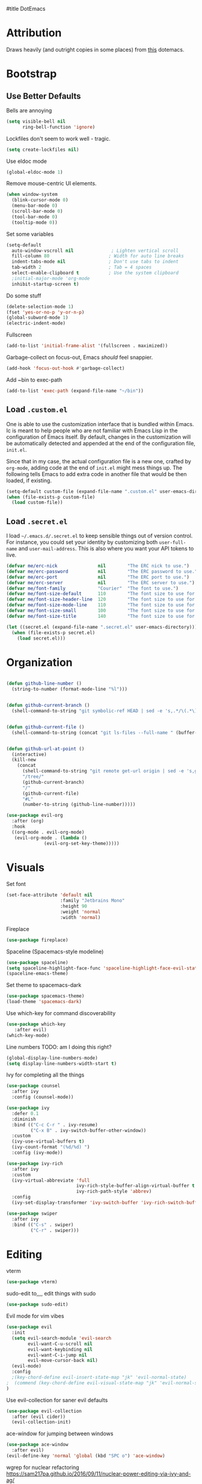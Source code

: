 #title DotEmacs
#+author Alice Burns
#+PROPERTY: header-args :tangle yes

* Attribution

Draws heavily (and outright copies in some places) from [[https://raw.githubusercontent.com/angrybacon/dotemacs/master/dotemacs.org][this]] dotemacs.

* Bootstrap
  
** Use Better Defaults

Bells are annoying
#+begin_src emacs-lisp
  (setq visible-bell nil
        ring-bell-function 'ignore)
#+end_src
Lockfiles don't seem to work well - tragic.
#+begin_src emacs-lisp
  (setq create-lockfiles nil)
#+end_src


Use eldoc mode
#+begin_src emacs-lisp
  (global-eldoc-mode 1)
#+end_src

Remove mouse-centric UI elements.

#+BEGIN_SRC emacs-lisp
(when window-system
  (blink-cursor-mode 0)
  (menu-bar-mode 0)
  (scroll-bar-mode 0)
  (tool-bar-mode 0)
  (tooltip-mode 0))
#+END_SRC

Set some variables

#+BEGIN_SRC emacs-lisp
(setq-default
  auto-window-vscroll nil              ; Lighten vertical scroll
  fill-column 80                      ; Width for auto line breaks
  indent-tabs-mode nil                ; Don't use tabs to indent
  tab-width 2                         ; Tab = 4 spaces
  select-enable-clipboard t           ; Use the system clipboard
  ;initial-major-mode 'org-mode
  inhibit-startup-screen t)
#+END_SRC
Do some stuff

#+BEGIN_SRC emacs-lisp
(delete-selection-mode 1)
(fset 'yes-or-no-p 'y-or-n-p)
(global-subword-mode 1)
(electric-indent-mode)
#+END_SRC

Fullscreen

#+BEGIN_SRC emacs-lisp
(add-to-list 'initial-frame-alist '(fullscreen . maximized))
#+END_SRC

Garbage-collect on focus-out, Emacs /should/ feel snappier.

#+BEGIN_SRC emacs-lisp
(add-hook 'focus-out-hook #'garbage-collect)
#+END_SRC

Add ~bin to exec-path
#+BEGIN_SRC emacs-lisp
  (add-to-list 'exec-path (expand-file-name "~/bin"))
#+END_SRC
** Load =.custom.el=

One is able to use the customization interface that is bundled within Emacs. Ic
is meant to help people who are not familiar with Emacs Lisp in the
configuration of Emacs itself. By default, changes in the customization will be
automatically detected and appended at the end of the configuration file,
=init.el=.

Since that in my case, the actual configuration file is a new one, crafted by
=org-mode=, adding code at the end of =init.el= might mess things up. The
following tells Emacs to add extra code in another file that would be then
loaded, if existing.

#+BEGIN_SRC emacs-lisp
(setq-default custom-file (expand-file-name ".custom.el" user-emacs-directory))
(when (file-exists-p custom-file)
  (load custom-file))
#+END_SRC

** Load =.secret.el=

I load =~/.emacs.d/.secret.el= to keep sensible things out of version control.
For instance, you could set your identity by customizing both =user-full-name=
and =user-mail-address=. This is also where you want your API tokens to live.

#+BEGIN_SRC emacs-lisp
(defvar me/erc-nick               nil        "The ERC nick to use.")
(defvar me/erc-password           nil        "The ERC password to use.")
(defvar me/erc-port               nil        "The ERC port to use.")
(defvar me/erc-server             nil        "The ERC server to use.")
(defvar me/font-family            "Courier"  "The font to use.")
(defvar me/font-size-default      110        "The font size to use for default text.")
(defvar me/font-size-header-line  120        "The font size to use for the header-line.")
(defvar me/font-size-mode-line    110        "The font size to use for the mode-line.")
(defvar me/font-size-small        100        "The font size to use for smaller text.")
(defvar me/font-size-title        140        "The font size to use for titles.")

(let ((secret.el (expand-file-name ".secret.el" user-emacs-directory)))
  (when (file-exists-p secret.el)
    (load secret.el)))
#+END_SRC

* Organization
#+BEGIN_SRC emacs-lisp

(defun github-line-number ()
  (string-to-number (format-mode-line "%l")))


(defun github-current-branch ()
  (shell-command-to-string "git symbolic-ref HEAD | sed -e 's,.*/\(.*\),\1,'"))


(defun github-current-file ()
  (shell-command-to-string (concat "git ls-files --full-name " (buffer-name))))


(defun github-url-at-point ()
  (interactive)
  (kill-new
    (concat
      (shell-command-to-string "git remote get-url origin | sed -e 's,git@,,' -e 's,\.git$,,' -e 's,:,\/,'")
      "/tree/"
      (github-current-branch)
      "/"
      (github-current-file)
      "#L"
      (number-to-string (github-line-number)))))
#+END_SRC
#+BEGIN_SRC emacs-lisp
(use-package evil-org
  :after (org)
  :hook
  ((org-mode . evil-org-mode)
   (evil-org-mode . (lambda ()
              (evil-org-set-key-theme)))))
#+END_SRC

* Visuals
Set font
#+begin_src emacs-lisp
  (set-face-attribute 'default nil
                      :family "Jetbrains Mono"
                      :height 90
                      :weight 'normal
                      :width 'normal)
#+end_src

Fireplace
#+begin_src emacs-lisp
  (use-package fireplace)
#+end_src
Spaceline (Spacemacs-style modeline)
#+begin_src emacs-lisp
  (use-package spaceline)
  (setq spaceline-highlight-face-func 'spaceline-highlight-face-evil-state)
  (spaceline-emacs-theme)
#+end_src

Set theme to spacemacs-dark
#+begin_src emacs-lisp
  (use-package spacemacs-theme)
  (load-theme 'spacemacs-dark)
#+end_src

Use which-key for command discoverability
#+BEGIN_SRC emacs-lisp
(use-package which-key
   :after evil)
(which-key-mode)
#+END_SRC

Line numbers TODO: am I doing this right?

#+BEGIN_SRC emacs-lisp
(global-display-line-numbers-mode)
(setq display-line-numbers-width-start t)
#+END_SRC

Ivy for completing all the things
#+begin_src emacs-lisp
  (use-package counsel
    :after ivy
    :config (counsel-mode))

  (use-package ivy
    :defer 0.1
    :diminish
    :bind (("C-c C-r " . ivy-resume)
           ("C-x B" . ivy-switch-buffer-other-window))
    :custom
    (ivy-use-virtual-buffers t)
    (ivy-count-format "(%d/%d) ")
    :config (ivy-mode))

  (use-package ivy-rich
    :after ivy
    :custom
    (ivy-virtual-abbreviate 'full
                            ivy-rich-style-buffer-align-virtual-buffer t
                            ivy-rich-path-style 'abbrev)
    :config
    (ivy-set-display-transformer 'ivy-switch-buffer 'ivy-rich-switch-buffer-transformer))

  (use-package swiper
    :after ivy
    :bind (("C-s" . swiper)
           ("C-r" . swiper)))
#+end_src

* Editing

vterm
#+BEGIN_SRC emacs-lisp
  (use-package vterm)
#+END_SRC
sudo-edit to,,,, edit things with sudo
#+BEGIN_SRC emacs-lisp
  (use-package sudo-edit)
#+END_SRC
Evil mode for vim vibes

#+BEGIN_SRC emacs-lisp
(use-package evil
  :init
  (setq evil-search-module 'evil-search
        evil-want-C-u-scroll nil
        evil-want-keybinding nil
        evil-want-C-i-jump nil
        evil-move-cursor-back nil)
  (evil-mode)
  :config
  ;(key-chord-define evil-insert-state-map "jk" 'evil-normal-state)
;  (commend (key-chord-define evil-visual-state-map "jk" 'evil-normal-state))
)
#+END_SRC

Use evil-collection for saner evil defaults
#+begin_src emacs-lisp
  (use-package evil-collection
    :after (evil cider))
    (evil-collection-init)
#+end_src

ace-window for jumping between windows
#+begin_src emacs-lisp
  (use-package ace-window
    :after evil)
  (evil-define-key 'normal 'global (kbd "SPC o") 'ace-window)
#+end_src

wgrep for nuclear refactoring https://sam217pa.github.io/2016/09/11/nuclear-power-editing-via-ivy-and-ag/
#+begin_src emacs-lisp
  (use-package wgrep)
  (require 'wgrep)
  (evil-set-initial-state 'ivy-occur-grep-mode 'normal)
#+end_src

Basic file/buffer commands

#+begin_src emacs-lisp
  (evil-define-key 'normal 'global (kbd "SPC f f") 'find-file)
  (evil-define-key 'normal 'global (kbd "SPC K") 'kill-buffer)
  (evil-define-key 'normal 'global (kbd "SPC f r") 'counsel-recentf)
  (evil-define-key 'normal 'global (kbd "SPC b") 'counsel-switch-buffer)
  (evil-define-key 'normal 'global (kbd "SPC s p") 'counsel-ag)
  (evil-define-key 'normal 'global (kbd "SPC s P") (lambda () (interactive) (counsel-ag nil nil "--clojure")))
  (evil-define-key 'normal 'global (kbd "SPC s s") (lambda () (interactive) (counsel-ag nil default-directory)))
  (evil-define-key 'normal 'global (kbd "SPC SPC") 'counsel-M-x)
  (evil-define-key 'visual 'global (kbd "SPC SPC") 'counsel-M-x)
  (evil-define-key 'insert 'global (kbd "M-/") 'counsel-company)
#+end_src

Edit this file:

#+begin_src emacs-lisp
  (defun edit-dotemacs ()
    (interactive)
    (find-file-other-window
     (concat (file-name-directory user-init-file) "dotemacs.org")))
#+end_src

Recent files:
#+begin_src emacs-lisp
    (recentf-mode 1)
    (setq recentf-max-saved-items "200")
#+end_src

expand-region to make selecting text easier. TODO: this seems to throw evil into a weird state where jk doesn't work every now and then, should fix
#+begin_src emacs-lisp
  (use-package expand-region
    :after evil)

  (defhydra expand-region-hydra
    (:color red :title "Expand region" :body-pre (call-interactively 'er/expand-region))
    ("x" er/expand-region "expand")
    ("z" er/contract-region "contract"))
  (evil-define-key 'normal 'global (kbd "SPC x") 'expand-region-hydra/body)
#+end_src


Key chord mode for the sole purpose of making "jk" work as ESC

#+BEGIN_SRC emacs-lisp
(use-package key-chord
  :config
  (key-chord-mode 1))
#+END_SRC

window management hydra
#+begin_src emacs-lisp
  (pretty-hydra-define windows-hydra
    (:title "Windows" :color red :quit-key "q")
    ("Misc"
     (("w" delete-window "close current window")
      ("W" delete-other-windows "close other windows")
      ("b" balance-windows "balance")
      ("o" (lambda () (interactive) (progn (split-window-right) (windmove-right))) "new window" :exit t))
     "Move"
     (("h" evil-window-left "left")
      ("j" evil-window-down "down")
      ("k" evil-window-up "up")
      ("l" evil-window-right "right"))
     "Split"
     (("H" split-window-right "left")
      ("J" (lambda () (interactive) (progn (split-window-below) (windmove-down))) "down")
      ("K" split-window-below "up")
      ("L" (lambda () (interactive) (progn (split-window-right) (windmove-right))) "right"))))

  (evil-define-key 'normal 'global (kbd "SPC w") 'windows-hydra/body)
#+end_src

Company for text completion
#+BEGIN_SRC emacs-lisp
  (use-package company)
  (add-hook 'after-init-hook 'global-company-mode)
#+END_SRC

Hydras for grouping related keybindings with a helpful reference guide, either for speed or discoverability reasons

#+begin_src emacs-lisp
  (use-package hydra
    :config
    (defvar hydra-stack nil)
    (defun hydra-push (expr)
      (push `(lambda () ,expr) hydra-stack))

    (defun hydra-pop ()
      (interactive)
      (let ((x (pop hydra-stack)))
        (when x
        (funcall x)))))

  (use-package major-mode-hydra
    :config
    (evil-define-key 'normal 'global (kbd "SPC m") 'major-mode-hydra)
    (evil-define-key 'normal 'global (kbd ",") 'major-mode-hydra)
    (evil-define-key 'visual 'global (kbd "SPC m") 'major-mode-hydra)
    (evil-define-key 'visual 'global (kbd ",") 'major-mode-hydra))
#+end_src

Hydra for configuration

#+begin_src emacs-lisp
  (pretty-hydra-define config-hydra
    (:color blue :title "Configuration" :quit-key "q")
    ("Dotemacs"
     (("e" edit-dotemacs "edit dotemacs")
      ("r" reload-dotemacs "reload dotemacs"))
     "Packages"
     (("p" package-refresh-contents "refresh packages"))
     "QoL"
     (("R" (lambda () (interactive) (progn (font-lock-fontify-buffer) (redraw-display))) "fix visuals"))))

  (evil-define-key 'normal 'global (kbd "SPC c") 'config-hydra/body)
#+end_src

Smartparens to make parens, well, smart.

#+begin_src emacs-lisp
(use-package smartparens
  :after evil
  :hook
  ((clojure-mode lisp-mode lisp-interaction-mode emacs-lisp-mode) . smartparens-strict-mode)
  :config
  (smartparens-global-mode 1)
  (show-smartparens-global-mode 1)
  (sp-pair "'" nil :actions :rem)
  (sp-pair "`" nil :actions :rem))
#+end_src

evil-cleverparens to make smartparens play nice with evil

#+begin_src emacs-lisp
  (use-package evil-cleverparens
    :after (smartparens evil)
    :config
    (setq evil-move-beyond-eol t))

  (add-hook 'smartparens-mode-hook #'evil-cleverparens-mode)
#+end_src

YaSnippet, not currently used but it's nice to have
#+begin_src emacs-lisp
(use-package yasnippet
  :config
  (yas-global-mode 1))
#+end_src

Zoom hydra TODO: make it work across all buffers and maybe set the default?

#+begin_src emacs-lisp
  (require 'hydra)
  (require 'pretty-hydra)

  (pretty-hydra-define hydra-zoom
    (:color red :quit-key "q")
    ("Zoom"
     (("+" text-scale-increase "in")
      ("-" text-scale-decrease "out"))))

  (evil-define-key 'normal 'global (kbd "SPC z") 'hydra-zoom/body)

#+end_src

magit and magit-evil for efficiently borking my local git repositories
#+begin_src emacs-lisp
  (use-package magit
    :after evil)
  (evil-define-key 'normal 'global (kbd "SPC g s") 'magit-status)
  (evil-define-key 'normal 'global (kbd "SPC g f") 'magit-find-file)
  (evil-define-key 'normal 'global (kbd "SPC g b") 'magit-blame)
  (evil-define-key 'normal 'global (kbd "SPC g l") 'github-url-at-point)

  (use-package evil-magit
    :after magit)

  (require 'evil-magit)
#+end_src

avy for jumping around
#+begin_src emacs-lisp
  (use-package avy)
  (require 'avy)
  (pretty-hydra-define avy-hydra
    (:color blue :title "Jump" :quit-key "q")
    ("Word"
     (("w" evil-avy-goto-word-1 "word (1)")
      ("W" evil-avy-goto-word-0 "word (0)"))
     "Character"
     (("j" evil-avy-goto-char-2 "character (2)")
      ("J" evil-avy-goto-char "character (1)"))
     "Line"
     (("l" evil-avy-goto-line "line")
      ("n" evil-avy-goto-line-below "line (below)")
      ("N" evil-avy-goto-line-above "line (above)"))))

  (evil-define-key 'normal 'global (kbd "SPC j") 'avy-hydra/body)
  (evil-define-key 'visual 'global (kbd "SPC j") 'avy-hydra/body)
  (setq avy-style 'words)
#+end_src

* Languages

Haskell
#+BEGIN_SRC emacs-lisp
(use-package haskell-mode)
#+END_SRC

LaTeX

Doesn't really work on my dev laptop, but it's not like I typeset stuff there anyways TODO: fix this
#+BEGIN_SRC emacs-lisp
(use-package auctex
  :config
  (setq preview-gs-command "/usr/bin/gs"))

(use-package latex-preview-pane
  :config
  (latex-preview-pane-enable))

#+END_SRC

Web-mode
#+BEGIN_SRC emacs-lisp
  (use-package web-mode)
  (add-to-list 'auto-mode-alist '("\\.html?\\'" . web-mode))
#+END_SRC
* Includes

All lisps

#+begin_src emacs-lisp
  (org-babel-load-file (expand-file-name "modes/lisp/all-lisp.org" user-emacs-directory))
#+end_src

Org mode

#+begin_src emacs-lisp
  (org-babel-load-file (expand-file-name "modes/org.org" user-emacs-directory))
#+end_src

Amperity


#+begin_src emacs-lisp
(when (file-exists-p (expand-file-name "~/amperity.org"))
  (org-babel-load-file (expand-file-name "~/amperity.org")))
#+end_src
